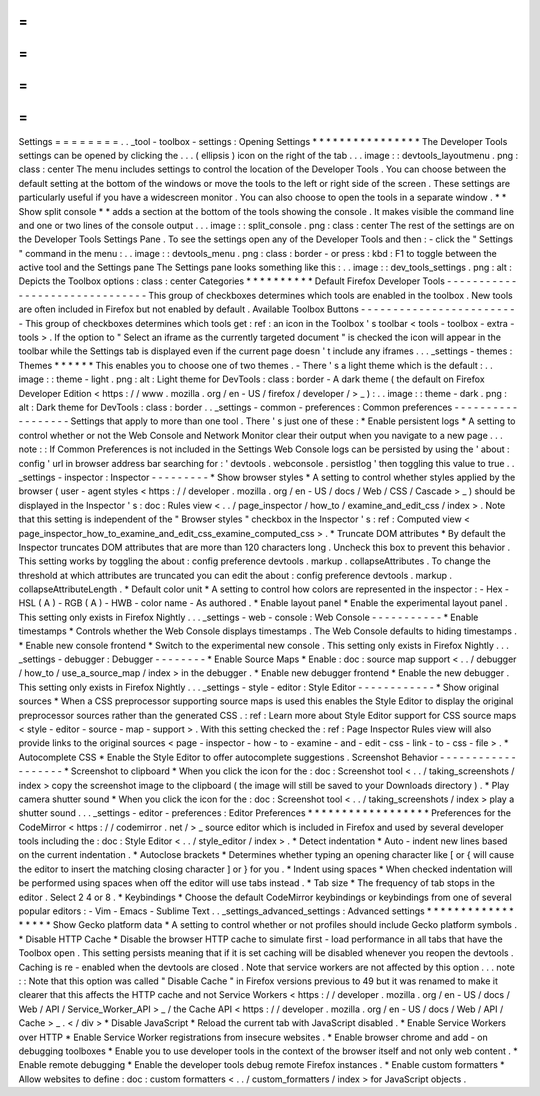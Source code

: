 =
=
=
=
=
=
=
=
Settings
=
=
=
=
=
=
=
=
.
.
_tool
-
toolbox
-
settings
:
Opening
Settings
*
*
*
*
*
*
*
*
*
*
*
*
*
*
*
*
The
Developer
Tools
settings
can
be
opened
by
clicking
the
.
.
.
(
ellipsis
)
icon
on
the
right
of
the
tab
.
.
.
image
:
:
devtools_layoutmenu
.
png
:
class
:
center
The
menu
includes
settings
to
control
the
location
of
the
Developer
Tools
.
You
can
choose
between
the
default
setting
at
the
bottom
of
the
windows
or
move
the
tools
to
the
left
or
right
side
of
the
screen
.
These
settings
are
particularly
useful
if
you
have
a
widescreen
monitor
.
You
can
also
choose
to
open
the
tools
in
a
separate
window
.
*
*
Show
split
console
*
*
adds
a
section
at
the
bottom
of
the
tools
showing
the
console
.
It
makes
visible
the
command
line
and
one
or
two
lines
of
the
console
output
.
.
.
image
:
:
split_console
.
png
:
class
:
center
The
rest
of
the
settings
are
on
the
Developer
Tools
Settings
Pane
.
To
see
the
settings
open
any
of
the
Developer
Tools
and
then
:
-
click
the
"
Settings
"
command
in
the
menu
:
.
.
image
:
:
devtools_menu
.
png
:
class
:
border
-
or
press
:
kbd
:
F1
to
toggle
between
the
active
tool
and
the
Settings
pane
The
Settings
pane
looks
something
like
this
:
.
.
image
:
:
dev_tools_settings
.
png
:
alt
:
Depicts
the
Toolbox
options
:
class
:
center
Categories
*
*
*
*
*
*
*
*
*
*
Default
Firefox
Developer
Tools
-
-
-
-
-
-
-
-
-
-
-
-
-
-
-
-
-
-
-
-
-
-
-
-
-
-
-
-
-
-
-
This
group
of
checkboxes
determines
which
tools
are
enabled
in
the
toolbox
.
New
tools
are
often
included
in
Firefox
but
not
enabled
by
default
.
Available
Toolbox
Buttons
-
-
-
-
-
-
-
-
-
-
-
-
-
-
-
-
-
-
-
-
-
-
-
-
-
This
group
of
checkboxes
determines
which
tools
get
:
ref
:
an
icon
in
the
Toolbox
'
s
toolbar
<
tools
-
toolbox
-
extra
-
tools
>
.
If
the
option
to
"
Select
an
iframe
as
the
currently
targeted
document
"
is
checked
the
icon
will
appear
in
the
toolbar
while
the
Settings
tab
is
displayed
even
if
the
current
page
doesn
'
t
include
any
iframes
.
.
.
_settings
-
themes
:
Themes
*
*
*
*
*
*
This
enables
you
to
choose
one
of
two
themes
.
-
There
'
s
a
light
theme
which
is
the
default
:
.
.
image
:
:
theme
-
light
.
png
:
alt
:
Light
theme
for
DevTools
:
class
:
border
-
A
dark
theme
(
the
default
on
Firefox
Developer
Edition
<
https
:
/
/
www
.
mozilla
.
org
/
en
-
US
/
firefox
/
developer
/
>
_
)
:
.
.
image
:
:
theme
-
dark
.
png
:
alt
:
Dark
theme
for
DevTools
:
class
:
border
.
.
_settings
-
common
-
preferences
:
Common
preferences
-
-
-
-
-
-
-
-
-
-
-
-
-
-
-
-
-
-
Settings
that
apply
to
more
than
one
tool
.
There
'
s
just
one
of
these
:
*
Enable
persistent
logs
*
A
setting
to
control
whether
or
not
the
Web
Console
and
Network
Monitor
clear
their
output
when
you
navigate
to
a
new
page
.
.
.
note
:
:
If
Common
Preferences
is
not
included
in
the
Settings
Web
Console
logs
can
be
persisted
by
using
the
'
about
:
config
'
url
in
browser
address
bar
searching
for
:
'
devtools
.
webconsole
.
persistlog
'
then
toggling
this
value
to
true
.
.
_settings
-
inspector
:
Inspector
-
-
-
-
-
-
-
-
-
*
Show
browser
styles
*
A
setting
to
control
whether
styles
applied
by
the
browser
(
user
-
agent
styles
<
https
:
/
/
developer
.
mozilla
.
org
/
en
-
US
/
docs
/
Web
/
CSS
/
Cascade
>
_
)
should
be
displayed
in
the
Inspector
'
s
:
doc
:
Rules
view
<
.
.
/
page_inspector
/
how_to
/
examine_and_edit_css
/
index
>
.
Note
that
this
setting
is
independent
of
the
"
Browser
styles
"
checkbox
in
the
Inspector
'
s
:
ref
:
Computed
view
<
page_inspector_how_to_examine_and_edit_css_examine_computed_css
>
.
*
Truncate
DOM
attributes
*
By
default
the
Inspector
truncates
DOM
attributes
that
are
more
than
120
characters
long
.
Uncheck
this
box
to
prevent
this
behavior
.
This
setting
works
by
toggling
the
about
:
config
preference
devtools
.
markup
.
collapseAttributes
.
To
change
the
threshold
at
which
attributes
are
truncated
you
can
edit
the
about
:
config
preference
devtools
.
markup
.
collapseAttributeLength
.
*
Default
color
unit
*
A
setting
to
control
how
colors
are
represented
in
the
inspector
:
-
Hex
-
HSL
(
A
)
-
RGB
(
A
)
-
HWB
-
color
name
-
As
authored
.
*
Enable
layout
panel
*
Enable
the
experimental
layout
panel
.
This
setting
only
exists
in
Firefox
Nightly
.
.
.
_settings
-
web
-
console
:
Web
Console
-
-
-
-
-
-
-
-
-
-
-
*
Enable
timestamps
*
Controls
whether
the
Web
Console
displays
timestamps
.
The
Web
Console
defaults
to
hiding
timestamps
.
*
Enable
new
console
frontend
*
Switch
to
the
experimental
new
console
.
This
setting
only
exists
in
Firefox
Nightly
.
.
.
_settings
-
debugger
:
Debugger
-
-
-
-
-
-
-
-
*
Enable
Source
Maps
*
Enable
:
doc
:
source
map
support
<
.
.
/
debugger
/
how_to
/
use_a_source_map
/
index
>
in
the
debugger
.
*
Enable
new
debugger
frontend
*
Enable
the
new
debugger
.
This
setting
only
exists
in
Firefox
Nightly
.
.
.
_settings
-
style
-
editor
:
Style
Editor
-
-
-
-
-
-
-
-
-
-
-
-
*
Show
original
sources
*
When
a
CSS
preprocessor
supporting
source
maps
is
used
this
enables
the
Style
Editor
to
display
the
original
preprocessor
sources
rather
than
the
generated
CSS
.
:
ref
:
Learn
more
about
Style
Editor
support
for
CSS
source
maps
<
style
-
editor
-
source
-
map
-
support
>
.
With
this
setting
checked
the
:
ref
:
Page
Inspector
Rules
view
will
also
provide
links
to
the
original
sources
<
page
-
inspector
-
how
-
to
-
examine
-
and
-
edit
-
css
-
link
-
to
-
css
-
file
>
.
*
Autocomplete
CSS
*
Enable
the
Style
Editor
to
offer
autocomplete
suggestions
.
Screenshot
Behavior
-
-
-
-
-
-
-
-
-
-
-
-
-
-
-
-
-
-
-
*
Screenshot
to
clipboard
*
When
you
click
the
icon
for
the
:
doc
:
Screenshot
tool
<
.
.
/
taking_screenshots
/
index
>
copy
the
screenshot
image
to
the
clipboard
(
the
image
will
still
be
saved
to
your
Downloads
directory
)
.
*
Play
camera
shutter
sound
*
When
you
click
the
icon
for
the
:
doc
:
Screenshot
tool
<
.
.
/
taking_screenshots
/
index
>
play
a
shutter
sound
.
.
.
_settings
-
editor
-
preferences
:
Editor
Preferences
*
*
*
*
*
*
*
*
*
*
*
*
*
*
*
*
*
*
Preferences
for
the
CodeMirror
<
https
:
/
/
codemirror
.
net
/
>
_
source
editor
which
is
included
in
Firefox
and
used
by
several
developer
tools
including
the
:
doc
:
Style
Editor
<
.
.
/
style_editor
/
index
>
.
*
Detect
indentation
*
Auto
-
indent
new
lines
based
on
the
current
indentation
.
*
Autoclose
brackets
*
Determines
whether
typing
an
opening
character
like
[
or
{
will
cause
the
editor
to
insert
the
matching
closing
character
]
or
}
for
you
.
*
Indent
using
spaces
*
When
checked
indentation
will
be
performed
using
spaces
when
off
the
editor
will
use
tabs
instead
.
*
Tab
size
*
The
frequency
of
tab
stops
in
the
editor
.
Select
2
4
or
8
.
*
Keybindings
*
Choose
the
default
CodeMirror
keybindings
or
keybindings
from
one
of
several
popular
editors
:
-
Vim
-
Emacs
-
Sublime
Text
.
.
_settings_advanced_settings
:
Advanced
settings
*
*
*
*
*
*
*
*
*
*
*
*
*
*
*
*
*
*
Show
Gecko
platform
data
*
A
setting
to
control
whether
or
not
profiles
should
include
Gecko
platform
symbols
.
*
Disable
HTTP
Cache
*
Disable
the
browser
HTTP
cache
to
simulate
first
-
load
performance
in
all
tabs
that
have
the
Toolbox
open
.
This
setting
persists
meaning
that
if
it
is
set
caching
will
be
disabled
whenever
you
reopen
the
devtools
.
Caching
is
re
-
enabled
when
the
devtools
are
closed
.
Note
that
service
workers
are
not
affected
by
this
option
.
.
.
note
:
:
Note
that
this
option
was
called
"
Disable
Cache
"
in
Firefox
versions
previous
to
49
but
it
was
renamed
to
make
it
clearer
that
this
affects
the
HTTP
cache
and
not
Service
Workers
<
https
:
/
/
developer
.
mozilla
.
org
/
en
-
US
/
docs
/
Web
/
API
/
Service_Worker_API
>
_
/
the
Cache
API
<
https
:
/
/
developer
.
mozilla
.
org
/
en
-
US
/
docs
/
Web
/
API
/
Cache
>
_
.
<
/
div
>
*
Disable
JavaScript
*
Reload
the
current
tab
with
JavaScript
disabled
.
*
Enable
Service
Workers
over
HTTP
*
Enable
Service
Worker
registrations
from
insecure
websites
.
*
Enable
browser
chrome
and
add
-
on
debugging
toolboxes
*
Enable
you
to
use
developer
tools
in
the
context
of
the
browser
itself
and
not
only
web
content
.
*
Enable
remote
debugging
*
Enable
the
developer
tools
debug
remote
Firefox
instances
.
*
Enable
custom
formatters
*
Allow
websites
to
define
:
doc
:
custom
formatters
<
.
.
/
custom_formatters
/
index
>
for
JavaScript
objects
.
